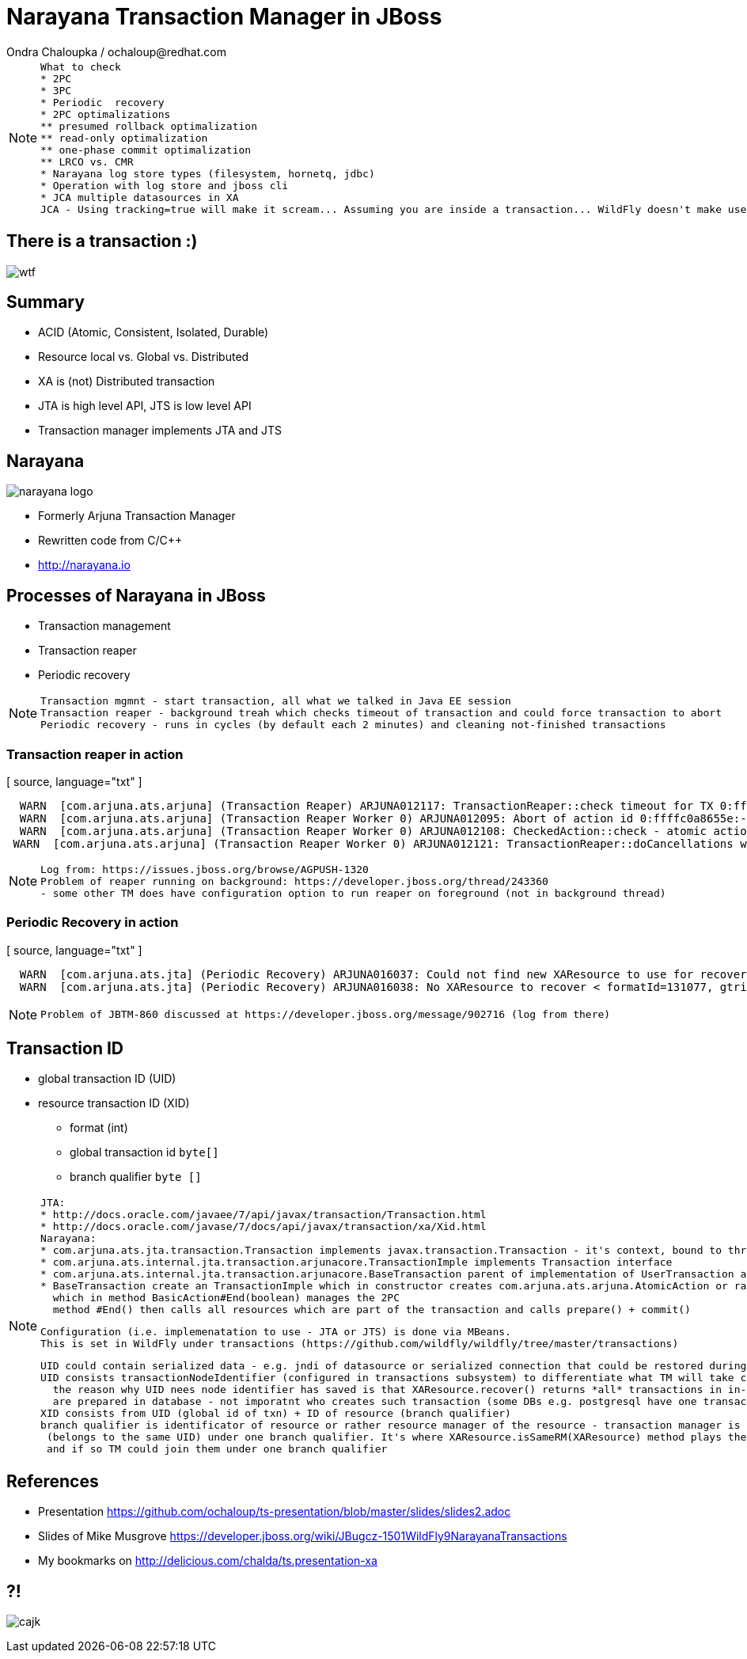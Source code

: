 :source-highlighter: highlight.js
:revealjs_theme: redhat
:revealjs_controls: false
:revealjs_center: true

:images: ./misc


= Narayana Transaction Manager in JBoss
Ondra Chaloupka / ochaloup@redhat.com

[NOTE.speaker]
--
 What to check
 * 2PC
 * 3PC
 * Periodic  recovery
 * 2PC optimalizations
 ** presumed rollback optimalization
 ** read-only optimalization
 ** one-phase commit optimalization
 ** LRCO vs. CMR
 * Narayana log store types (filesystem, hornetq, jdbc)
 * Operation with log store and jboss cli
 * JCA multiple datasources in XA
 JCA - Using tracking=true will make it scream... Assuming you are inside a transaction... WildFly doesn't make use of IronJacamar's tracking feature by default. Further details at http://www.ironjacamar.org/doc/roadto12/txtracking.html
--

== There is a transaction :)

image:{images}/entertain/wtf.jpg[]

== Summary

[%step]
 * ACID (Atomic, Consistent, Isolated, Durable)
 * Resource local vs. Global vs. Distributed
 * XA is (not) Distributed transaction
 * JTA is high level API, JTS is low level API
 * Transaction manager implements JTA and JTS

== Narayana

image:{images}/narayana-logo.png[]

 * Formerly Arjuna Transaction Manager
 * Rewritten code from C/C++
 * http://narayana.io

== Processes of Narayana in JBoss

 * Transaction management
 * Transaction reaper
 * Periodic recovery

[NOTE.speaker]
--
 Transaction mgmnt - start transaction, all what we talked in Java EE session
 Transaction reaper - background treah which checks timeout of transaction and could force transaction to abort
 Periodic recovery - runs in cycles (by default each 2 minutes) and cleaning not-finished transactions
--

=== Transaction reaper in action

[ source, language="txt" ]
----
  WARN  [com.arjuna.ats.arjuna] (Transaction Reaper) ARJUNA012117: TransactionReaper::check timeout for TX 0:ffffc0a8655e:-cccc977:55017a45:a281f in state  RUN
  WARN  [com.arjuna.ats.arjuna] (Transaction Reaper Worker 0) ARJUNA012095: Abort of action id 0:ffffc0a8655e:-cccc977:55017a45:a281f invoked while multiple threads active within it.
  WARN  [com.arjuna.ats.arjuna] (Transaction Reaper Worker 0) ARJUNA012108: CheckedAction::check - atomic action 0:ffffc0a8655e:-cccc977:55017a45:a281f aborting with 1 threads active!
 WARN  [com.arjuna.ats.arjuna] (Transaction Reaper Worker 0) ARJUNA012121: TransactionReaper::doCancellations worker Thread[Transaction Reaper Worker 0,5,main] successfully canceled TX 0:ffffc0a8655e:-cccc977:55017a45:a281f
----

[NOTE.speaker]
--
 Log from: https://issues.jboss.org/browse/AGPUSH-1320
 Problem of reaper running on background: https://developer.jboss.org/thread/243360
 - some other TM does have configuration option to run reaper on foreground (not in background thread)
--

=== Periodic Recovery in action

[ source, language="txt" ]
----
  WARN  [com.arjuna.ats.jta] (Periodic Recovery) ARJUNA016037: Could not find new XAResource to use for recovering non-serializable XAResource XAResourceRecord < resource:null, txid:< formatId=131077, gtrid_length=39, bqual_length=36, tx_uid=0:ffff96854d53:-362d13b0:54047c43:10, node_name=rk3983node1, branch_uid=0:ffff96854d53:-362d13b0:54047c43:1b, subordinatenodename=null, eis_name=java:jboss/datasources/XATestNode11_Informix_DS >, heuristic: TwoPhaseOutcome.FINISH_OK, product: Informix Dynamic Server/11.50.FC7, jndiName: java:jboss/datasources/XATestNode11_Informix_DS com.arjuna.ats.internal.jta.resources.arjunacore.XAResourceRecord@136e8bfd >
  WARN  [com.arjuna.ats.jta] (Periodic Recovery) ARJUNA016038: No XAResource to recover < formatId=131077, gtrid_length=39, bqual_length=36, tx_uid=0:ffff96854d53:-362d13b0:54047c43:10, node_name=rk3983node1, branch_uid=0:ffff96854d53:-362d13b0:54047c43:1b, subordinatenodename=null, eis_name=java:jboss/datasources/XATestNode11_Informix_DS >
----

[NOTE.speaker]
--
 Problem of JBTM-860 discussed at https://developer.jboss.org/message/902716 (log from there)
--

== Transaction ID

 * global transaction ID (UID)

 * resource transaction ID (XID)
 ** format (int)
 ** global transaction id `byte[]`
 ** branch qualifier `byte []`

[NOTE.speaker]
--
 JTA:
 * http://docs.oracle.com/javaee/7/api/javax/transaction/Transaction.html
 * http://docs.oracle.com/javase/7/docs/api/javax/transaction/xa/Xid.html
 Narayana:
 * com.arjuna.ats.jta.transaction.Transaction implements javax.transaction.Transaction - it's context, bound to thread, enlisting resources, has timeout, has synchronizations
 * com.arjuna.ats.internal.jta.transaction.arjunacore.TransactionImple implements Transaction interface
 * com.arjuna.ats.internal.jta.transaction.arjunacore.BaseTransaction parent of implementation of UserTransaction and TransactionManager
 * BaseTransaction create an TransactionImple which in constructor creates com.arjuna.ats.arjuna.AtomicAction or rather com.arjuna.ats.arjuna.coordinator.BasicAction
   which in method BasicAction#End(boolean) manages the 2PC
   method #End() then calls all resources which are part of the transaction and calls prepare() + commit()

 Configuration (i.e. implemenatation to use - JTA or JTS) is done via MBeans.
 This is set in WildFly under transactions (https://github.com/wildfly/wildfly/tree/master/transactions)

 UID could contain serialized data - e.g. jndi of datasource or serialized connection that could be restored during recovery
 UID consists transactionNodeIdentifier (configured in transactions subsystem) to differentiate what TM will take care of recovering the transaction if something wrong happens
   the reason why UID nees node identifier has saved is that XAResource.recover() returns *all* transactions in in-doubt state on the resource - it means *all* transactions which
   are prepared in database - not imporatnt who creates such transaction (some DBs e.g. postgresql have one transaction log for any account and schema - everything is on one pile)
 XID consists from UID (global id of txn) + ID of resource (branch qualifier)
 branch qualifier is identificator of resource or rather resource manager of the resource - transaction manager is able to join several resources which are part of the transaction
  (belongs to the same UID) under one branch qualifier. It's where XAResource.isSameRM(XAResource) method plays the role. It informs if two resources belongs to one resource manager
  and if so TM could join them under one branch qualifier
--

== References

 * Presentation https://github.com/ochaloup/ts-presentation/blob/master/slides/slides2.adoc
 * Slides of Mike Musgrove https://developer.jboss.org/wiki/JBugcz-1501WildFly9NarayanaTransactions

 * My bookmarks on http://delicious.com/chalda/ts.presentation-xa

== ?!

image:{images}/entertain/cajk.jpg[]

